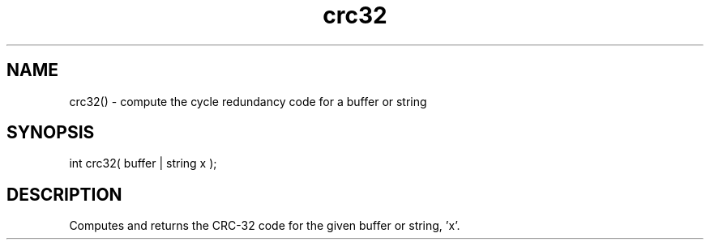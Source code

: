 .\"compute the cyclic redundacy code for a buffer or string
.TH crc32 3 "5 Sep 1994" MudOS "LPC Library Functions"

.SH NAME
crc32() - compute the cycle redundancy code for a buffer or string

.SH SYNOPSIS
int crc32( buffer | string x );

.SH DESCRIPTION
Computes and returns the CRC-32 code for the given buffer or string, 'x'.
